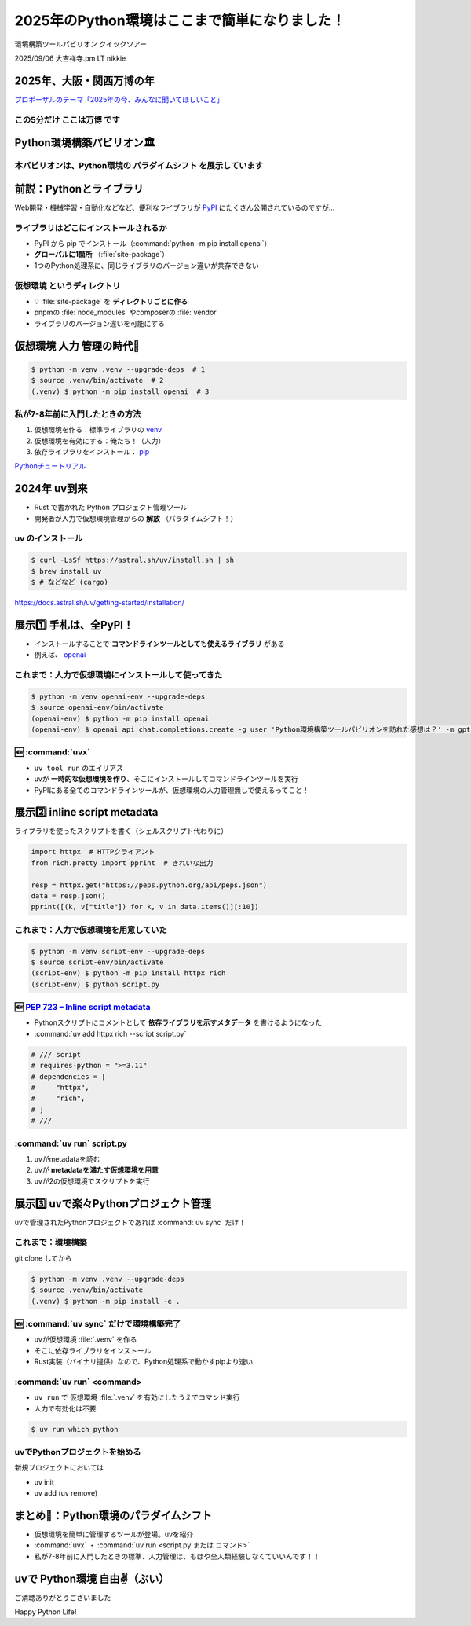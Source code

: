 ======================================================================
2025年のPython環境はここまで簡単になりました！
======================================================================

環境構築ツールパビリオン クイックツアー

2025/09/06 大吉祥寺.pm LT nikkie

2025年、大阪・関西万博の年
======================================================================

`プロポーザルのテーマ「2025年の今、みんなに聞いてほしいこと」 <https://x.com/kichijojipm/status/1932238845694849063>`__

この5分だけ **ここは万博** です
--------------------------------------------------

.. うわ〜！大屋根リングだ〜

Python環境構築パビリオン🏛️
======================================================================

.. Python環境構築パビリオンがある。入ってみるか、ウィーン

本パビリオンは、Python環境の **パラダイムシフト** を展示しています
----------------------------------------------------------------------

前説：Pythonとライブラリ
======================================================================

Web開発・機械学習・自動化などなど、便利なライブラリが `PyPI <https://pypi.org/>`__ にたくさん公開されているのですが...

ライブラリはどこにインストールされるか
--------------------------------------------------

* PyPI から pip でインストール（:command:`python -m pip install openai`）
* **グローバルに1箇所** （:file:`site-package`）
* 1つのPython処理系に、同じライブラリのバージョン違いが共存できない

仮想環境 というディレクトリ
--------------------------------------------------

* 💡 :file:`site-package` を **ディレクトリごとに作る**
* pnpmの :file:`node_modules` やcomposerの :file:`vendor`
* ライブラリのバージョン違いを可能にする

仮想環境 **人力** 管理の時代💪
======================================================================

.. code-block:: shell

    $ python -m venv .venv --upgrade-deps  # 1
    $ source .venv/bin/activate  # 2
    (.venv) $ python -m pip install openai  # 3

私が7-8年前に入門したときの方法
--------------------------------------------------

1. 仮想環境を作る：標準ライブラリの `venv <https://docs.python.org/ja/3/library/venv.html>`__
2. 仮想環境を有効にする：俺たち！（人力）
3. 依存ライブラリをインストール： `pip <https://pip.pypa.io/en/stable/>`__

`Pythonチュートリアル <https://docs.python.org/ja/3/tutorial/venv.html>`__

.. ツールも提案されてきた

2024年 uv到来
======================================================================

* Rust で書かれた Python プロジェクト管理ツール
* 開発者が人力で仮想環境管理からの **解放** （パラダイムシフト！）

uv のインストール
--------------------------------------------------

.. code-block:: shell

    $ curl -LsSf https://astral.sh/uv/install.sh | sh
    $ brew install uv
    $ # などなど (cargo)

https://docs.astral.sh/uv/getting-started/installation/

展示1️⃣ 手札は、全PyPI！
======================================================================

* インストールすることで **コマンドラインツールとしても使えるライブラリ** がある
* 例えば、 `openai <https://pypi.org/project/openai/>`__

これまで：人力で仮想環境にインストールして使ってきた
------------------------------------------------------------

.. code-block:: shell

    $ python -m venv openai-env --upgrade-deps
    $ source openai-env/bin/activate
    (openai-env) $ python -m pip install openai
    (openai-env) $ openai api chat.completions.create -g user 'Python環境構築ツールパビリオンを訪れた感想は？' -m gpt-5

.. 先行ツールとして ``pipx run`` もある

🆕 :command:`uvx`
--------------------------------------------------

* ``uv tool run`` のエイリアス
* uvが **一時的な仮想環境を作り**、そこにインストールしてコマンドラインツールを実行
* PyPIにある全てのコマンドラインツールが、仮想環境の人力管理無しで使えるってこと！

展示2️⃣ inline script metadata
======================================================================

ライブラリを使ったスクリプトを書く（シェルスクリプト代わりに）

.. code-block:: python

    import httpx  # HTTPクライアント
    from rich.pretty import pprint  # きれいな出力

    resp = httpx.get("https://peps.python.org/api/peps.json")
    data = resp.json()
    pprint([(k, v["title"]) for k, v in data.items()][:10])

これまで：人力で仮想環境を用意していた
--------------------------------------------------

.. code-block:: shell

    $ python -m venv script-env --upgrade-deps
    $ source script-env/bin/activate
    (script-env) $ python -m pip install httpx rich
    (script-env) $ python script.py

🆕 `PEP 723 – Inline script metadata <https://peps.python.org/pep-0723/>`__
----------------------------------------------------------------------------------------------------

* Pythonスクリプトにコメントとして **依存ライブラリを示すメタデータ** を書けるようになった
* :command:`uv add httpx rich --script script.py`

.. code-block:: python

    # /// script
    # requires-python = ">=3.11"
    # dependencies = [
    #     "httpx",
    #     "rich",
    # ]
    # ///

:command:`uv run` script.py
--------------------------------------------------

1. uvがmetadataを読む
2. uvが **metadataを満たす仮想環境を用意**
3. uvが2の仮想環境でスクリプトを実行

.. さらに進んだ例 marimo

.. ブログ書きました https://tech.uzabase.com/entry/2024/06/07/180442

展示3️⃣ uvで楽々Pythonプロジェクト管理
======================================================================

uvで管理されたPythonプロジェクトであれば :command:`uv sync` だけ！

.. uv.lock

これまで：環境構築
--------------------------------------------------

git clone してから

.. code-block:: shell

    $ python -m venv .venv --upgrade-deps
    $ source .venv/bin/activate
    (.venv) $ python -m pip install -e .

🆕 :command:`uv sync` だけで環境構築完了
--------------------------------------------------

* uvが仮想環境 :file:`.venv` を作る
* そこに依存ライブラリをインストール
* Rust実装（バイナリ提供）なので、Python処理系で動かすpipより速い

:command:`uv run` <command>
--------------------------------------------------

* ``uv run`` で 仮想環境 :file:`.venv` を有効にしたうえでコマンド実行
* 人力で有効化は不要

.. code-block:: shell

    $ uv run which python

uvでPythonプロジェクトを始める
--------------------------------------------------

新規プロジェクトにおいては

* uv init
* uv add (uv remove)

.. uvで管理していないPythonプロジェクト

まとめ🌯：Python環境のパラダイムシフト
======================================================================

* 仮想環境を簡単に管理するツールが登場。uvを紹介
* :command:`uvx` ・ :command:`uv run <script.py または コマンド>`
* 私が7-8年前に入門したときの標準、人力管理は、もはや全人類経験しなくていいんです！！

uvで Python環境 自由✌️（ぶい）
======================================================================

ご清聴ありがとうございました

Happy Python Life!
